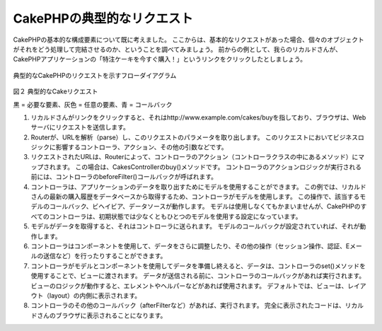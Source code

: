 CakePHPの典型的なリクエスト
###########################

CakePHPの基本的な構成要素について既に考えました。
ここからは、基本的なリクエストがあった場合、個々のオブジェクトがそれをどう処理して完結させるのか、ということを調べてみましょう。
前からの例として、我らのリカルドさんが、CakePHPアプリケーションの「特注ケーキを今すぐ購入！」というリンクをクリックしたとしましょう。

.. figure:: /_static/img/typical-cake-request.gif
   :align: center
   :alt: Flow diagram showing a typical CakePHP request
   
   典型的なCakePHPのリクエストを示すフローダイアグラム

図２ 典型的なCakeリクエスト

黒 = 必要な要素、灰色 = 任意の要素、青 = コールバック

#. リカルドさんがリンクをクリックすると、それはhttp://www.example.com/cakes/buyを指しており、ブラウザは、Webサーバにリクエストを送信します。
#. Routerが、URLを解析（parse）し、このリクエストのパラメータを取り出します。
   このリクエストにおいてビジネスロジックに影響するコントローラ、アクション、その他の引数などです。
#. リクエストされたURLは、Routerによって、コントローラのアクション（コントローラクラスの中にあるメソッド）にマップされます。
   この場合は、CakesControllerのbuy()メソッドです。
   コントローラのアクションロジックが実行される前には、コントローラのbeforeFilter()コールバックが呼ばれます。
#. コントローラは、アプリケーションのデータを取り出すためにモデルを使用することができます。
   この例では、リカルドさんの最新の購入履歴をデータベースから取得するため、コントローラがモデルを使用します。
   この操作で、該当するモデルのコールバック、ビヘイビア、データソースが動作します。
   モデルは使用しなくてもかまいませんが、CakePHPのすべてのコントローラは、初期状態では少なくともひとつのモデルを使用する設定になっています。
#. モデルがデータを取得すると、それはコントローラに送られます。
   モデルのコールバックが設定されていれば、それが動作します。
#. コントローラはコンポーネントを使用して、データをさらに調整したり、その他の操作（セッション操作、認証、Eメールの送信など）を行ったりすることができます。
#. コントローラがモデルとコンポーネントを使用してデータを準備し終えると、データは、コントローラのset()メソッドを使用することで、ビューに渡されます。
   データが送信される前に、コントローラのコールバックがあれば実行されます。
   ビューのロジックが動作すると、エレメントやヘルパーなどがあれば使用されます。
   デフォルトでは、ビューは、レイアウト（layout）の内側に表示されます。
#. コントローラのその他のコールバック（afterFilterなど）があれば、実行されます。
   完全に表示されたコードは、リカルドさんのブラウザに表示されることになります。

